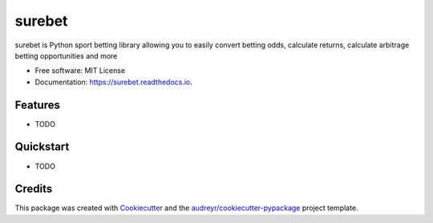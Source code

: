 =======
surebet
=======


.. image:: https://img.shields.io/pypi/v/surebet.svg
        :target: https://pypi.python.org/pypi/surebet

.. image:: https://img.shields.io/travis/HintikkaKimmo/surebet.svg
        :target: https://travis-ci.org/HintikkaKimmo/surebet

.. image:: https://readthedocs.org/projects/surebet/badge/?version=latest
        :target: https://surebet.readthedocs.io/en/latest/?badge=latest
        :alt: Documentation Status


.. image:: https://pyup.io/repos/github/HintikkaKimmo/surebet/shield.svg
     :target: https://pyup.io/repos/github/HintikkaKimmo/surebet/
     :alt: Updates



surebet is Python sport betting library allowing you to easily convert betting odds, calculate returns, calculate arbitrage betting opportunities and more


* Free software: MIT License
* Documentation: https://surebet.readthedocs.io.


Features
--------

* TODO

Quickstart
----------

* TODO

Credits
-------

This package was created with Cookiecutter_ and the `audreyr/cookiecutter-pypackage`_ project template.

.. _Cookiecutter: https://github.com/audreyr/cookiecutter
.. _`audreyr/cookiecutter-pypackage`: https://github.com/audreyr/cookiecutter-pypackage
